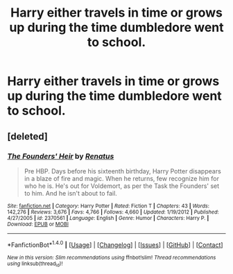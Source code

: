 #+TITLE: Harry either travels in time or grows up during the time dumbledore went to school.

* Harry either travels in time or grows up during the time dumbledore went to school.
:PROPERTIES:
:Author: SpawnIRL
:Score: 15
:DateUnix: 1505573289.0
:DateShort: 2017-Sep-16
:END:

** [deleted]
:PROPERTIES:
:Score: -1
:DateUnix: 1505600366.0
:DateShort: 2017-Sep-17
:END:

*** [[http://www.fanfiction.net/s/2370561/1/][*/The Founders' Heir/*]] by [[https://www.fanfiction.net/u/801238/Renatus][/Renatus/]]

#+begin_quote
  Pre HBP. Days before his sixteenth birthday, Harry Potter disappears in a blaze of fire and magic. When he returns, few recognize him for who he is. He's out for Voldemort, as per the Task the Founders' set to him. And he isn't about to fail.
#+end_quote

^{/Site/: [[http://www.fanfiction.net/][fanfiction.net]] *|* /Category/: Harry Potter *|* /Rated/: Fiction T *|* /Chapters/: 43 *|* /Words/: 142,276 *|* /Reviews/: 3,676 *|* /Favs/: 4,766 *|* /Follows/: 4,660 *|* /Updated/: 1/19/2012 *|* /Published/: 4/27/2005 *|* /id/: 2370561 *|* /Language/: English *|* /Genre/: Humor *|* /Characters/: Harry P. *|* /Download/: [[http://www.ff2ebook.com/old/ffn-bot/index.php?id=2370561&source=ff&filetype=epub][EPUB]] or [[http://www.ff2ebook.com/old/ffn-bot/index.php?id=2370561&source=ff&filetype=mobi][MOBI]]}

--------------

*FanfictionBot*^{1.4.0} *|* [[[https://github.com/tusing/reddit-ffn-bot/wiki/Usage][Usage]]] | [[[https://github.com/tusing/reddit-ffn-bot/wiki/Changelog][Changelog]]] | [[[https://github.com/tusing/reddit-ffn-bot/issues/][Issues]]] | [[[https://github.com/tusing/reddit-ffn-bot/][GitHub]]] | [[[https://www.reddit.com/message/compose?to=tusing][Contact]]]

^{/New in this version: Slim recommendations using/ ffnbot!slim! /Thread recommendations using/ linksub(thread_id)!}
:PROPERTIES:
:Author: FanfictionBot
:Score: 1
:DateUnix: 1505600382.0
:DateShort: 2017-Sep-17
:END:
